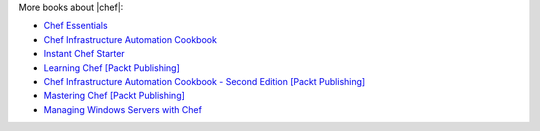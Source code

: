 .. The contents of this file are included in multiple topics.
.. This file should not be changed in a way that hinders its ability to appear in multiple documentation sets.


More books about |chef|:

* `Chef Essentials <https://www.packtpub.com/chef-essentials/book>`_
* `Chef Infrastructure Automation Cookbook <http://www.packtpub.com/chef-infrastructure-automation-cookbook/book>`_
* `Instant Chef Starter <http://www.packtpub.com/chef-starter/book>`_
* `Learning Chef [Packt Publishing] <https://www.packtpub.com/networking-and-servers/learning-chef/?utm_source=GC-chef.io&utm_medium=pod&utm_campaign=1783285214>`_
* `Chef Infrastructure Automation Cookbook - Second Edition [Packt Publishing] <https://www.packtpub.com/networking-and-servers/chef-infrastructure-automation-cookbook-second-edition/?utm_source=GC-chef.io&utm_medium=pod&utm_campaign=178528794X>`_
* `Mastering Chef [Packt Publishing] <https://www.packtpub.com/networking-and-servers/mastering-chef/?utm_source=GC-chef.io&utm_medium=pod&utm_campaign=1783981563>`_
* `Managing Windows Servers with Chef <https://www.packtpub.com/networking-and-servers/managing-windows-servers-chef>`_
